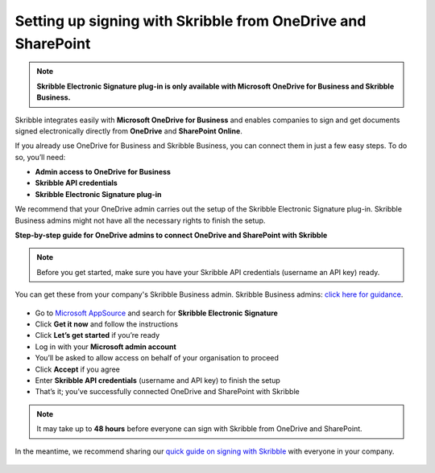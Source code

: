 .. _microsoft:

=============================================================
Setting up signing with Skribble from OneDrive and SharePoint
=============================================================

.. NOTE::
 **Skribble Electronic Signature plug-in is only available with Microsoft OneDrive for Business and Skribble Business.**

Skribble integrates easily with **Microsoft OneDrive for Business** and enables companies to sign and get documents signed electronically directly from **OneDrive** and **SharePoint Online**.

If you already use OneDrive for Business and Skribble Business, you can connect them in just a few easy steps. To do so, you’ll need:

•	**Admin access to OneDrive for Business**
•	**Skribble API credentials**
•	**Skribble Electronic Signature plug-in**

We recommend that your OneDrive admin carries out the setup of the Skribble Electronic Signature plug-in. Skribble Business admins might not have all the necessary rights to finish the setup.


**Step-by-step guide for OneDrive admins to connect OneDrive and SharePoint with Skribble**

.. NOTE::
 Before you get started, make sure you have your Skribble API credentials (username an API key) ready.

You can get these from your company's Skribble Business admin. Skribble Business admins: `click here for guidance`_.

  .. _click here for guidance: https://docs.skribble.com/business-admin/api/apicreate.html

- Go to `Microsoft AppSource`_ and search for **Skribble Electronic Signature**
  
  .. _Microsoft AppSource: https://appsource.microsoft.com/
  
- Click **Get it now** and follow the instructions
  
- Click **Let’s get started** if you’re ready
  
- Log in with your **Microsoft admin account**

- You’ll be asked to allow access on behalf of your organisation to proceed

- Click **Accept** if you agree
  
- Enter **Skribble API credentials** (username and API key) to finish the setup

- That’s it; you’ve successfully connected OneDrive and SharePoint with Skribble
  
.. NOTE::
 It may take up to **48 hours** before everyone can sign with Skribble from OneDrive and SharePoint.
 
In the meantime, we recommend sharing our `quick guide on signing with Skribble`_ with everyone in your company.
 
   .. _quick guide on signing with Skribble: https://docs.skribble.com/business-admin/integrations/sign-onedrive-sharepoint
   
 
